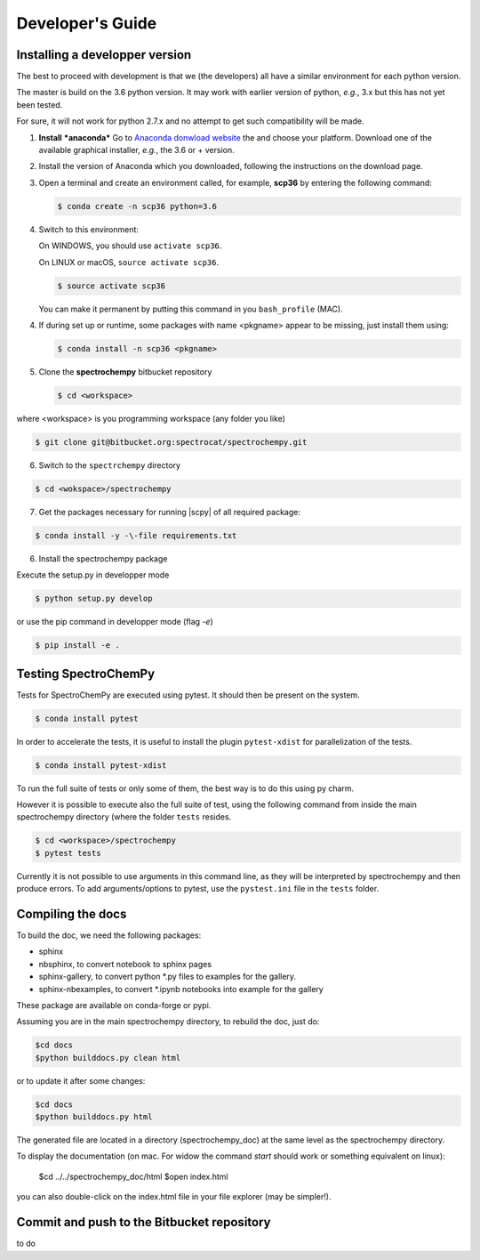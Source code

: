 .. _develguide:

Developer's Guide
==================

Installing a developper version
--------------------------------

The best to proceed with development is that we (the developers) all have a similar
environment for each python version.

The master is build on the 3.6 python version. It may work with earlier
version of python, *e.g.*, 3.x but this has not yet been tested.

For sure, it will not work for python 2.7.x and no attempt to get such
compatibility will be made.

1.  **Install** ***anaconda***
    Go to `Anaconda donwload website <https://www.anaconda.com/download/>`_ the
    and choose your platform. Download one of the available graphical
    installer, *e.g.*, the 3.6 or + version.

2.  Install the version of Anaconda which you downloaded, following the
    instructions on the download page.

3.  Open a terminal and create an environment called, for example, **scp36**
    by entering the following command:

    .. sourcecode:: bash

	    $ conda create -n scp36 python=3.6


4.  Switch to this environment:

    On WINDOWS, you should use ``activate scp36``.

    On LINUX or macOS,  ``source activate scp36``.

    .. sourcecode:: bash

	    $ source activate scp36


    You can make it permanent by putting this command in you ``bash_profile``
    (MAC).

    .. todo::

        what's the equivalent for windows???

4.  If during set up or runtime, some packages with name <pkgname> appear to
    be missing, just install them using:

    .. sourcecode:: bash

	    $ conda install -n scp36 <pkgname>


5.  Clone the **spectrochempy** bitbucket repository

    .. sourcecode:: bash

	$ cd <workspace>

where <workspace> is you programming workspace (any folder you like)

.. sourcecode:: bash

	$ git clone git@bitbucket.org:spectrocat/spectrochempy.git


6. Switch to the ``spectrchempy`` directory

.. sourcecode:: bash

	$ cd <wokspace>/spectrochempy


7. Get the packages necessary for running |scpy| of all required package:

.. sourcecode:: bash

    $ conda install -y -\-file requirements.txt

6. Install the spectrochempy package

Execute the setup.py in developper mode

.. sourcecode:: bash

	$ python setup.py develop


or use the pip command in developper mode (flag `-e`)

.. sourcecode:: bash

	$ pip install -e .



Testing SpectroChemPy
---------------------

Tests for SpectroChemPy are executed using pytest.
It should then be present on the system.

.. sourcecode:: bash

	$ conda install pytest

In order to accelerate the tests, it is useful to install the plugin
``pytest-xdist`` for parallelization of the tests.

.. sourcecode:: bash

	$ conda install pytest-xdist

To run the full suite of tests or only some of them, the best way is to do this using py charm.

However it is possible to execute also the full suite of test, using the following command
from inside the main spectrochempy directory (where the folder ``tests`` resides.

.. sourcecode:: bash

	$ cd <workspace>/spectrochempy
	$ pytest tests

Currently it is not possible to use arguments in this command line, as they
will be interpreted by spectrochempy and then produce errors.
To add arguments/options to pytest, use the ``pystest.ini`` file in the ``tests`` folder.


Compiling the docs
-------------------

To build the doc, we need the following packages:

* sphinx
* nbsphinx, to convert notebook to sphinx pages
* sphinx-gallery, to convert python \*.py files to examples for the gallery.
* sphinx-nbexamples, to convert \*.ipynb notebooks into example for the gallery

These package are available on conda-forge or pypi.

Assuming you are in the main spectrochempy directory,
to rebuild the doc, just do:

.. sourcecode:: bash

    $cd docs
    $python builddocs.py clean html

or to update it after some changes:

.. sourcecode:: bash

    $cd docs
    $python builddocs.py html

The generated file are located in a directory (spectrochempy_doc) at the same
level as the
spectrochempy directory.

To display the documentation (on mac. For widow the command `start` should
work or something equivalent on linux):

    $cd ../../spectrochempy_doc/html
    $open index.html

you can also double-click on the index.html file in your file explorer (may
be simpler!).


Commit and push to the Bitbucket repository
--------------------------------------------

to do
